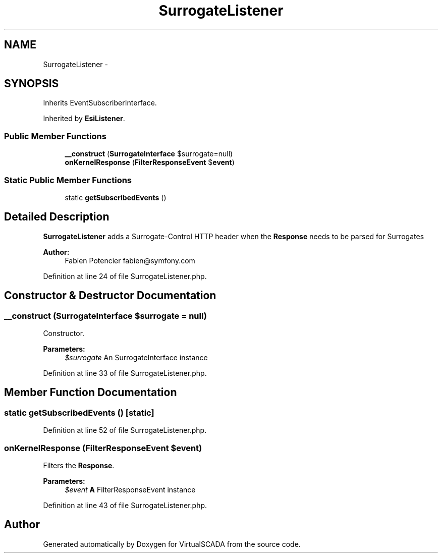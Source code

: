 .TH "SurrogateListener" 3 "Tue Apr 14 2015" "Version 1.0" "VirtualSCADA" \" -*- nroff -*-
.ad l
.nh
.SH NAME
SurrogateListener \- 
.SH SYNOPSIS
.br
.PP
.PP
Inherits EventSubscriberInterface\&.
.PP
Inherited by \fBEsiListener\fP\&.
.SS "Public Member Functions"

.in +1c
.ti -1c
.RI "\fB__construct\fP (\fBSurrogateInterface\fP $surrogate=null)"
.br
.ti -1c
.RI "\fBonKernelResponse\fP (\fBFilterResponseEvent\fP $\fBevent\fP)"
.br
.in -1c
.SS "Static Public Member Functions"

.in +1c
.ti -1c
.RI "static \fBgetSubscribedEvents\fP ()"
.br
.in -1c
.SH "Detailed Description"
.PP 
\fBSurrogateListener\fP adds a Surrogate-Control HTTP header when the \fBResponse\fP needs to be parsed for Surrogates
.PP
\fBAuthor:\fP
.RS 4
Fabien Potencier fabien@symfony.com 
.RE
.PP

.PP
Definition at line 24 of file SurrogateListener\&.php\&.
.SH "Constructor & Destructor Documentation"
.PP 
.SS "__construct (\fBSurrogateInterface\fP $surrogate = \fCnull\fP)"
Constructor\&.
.PP
\fBParameters:\fP
.RS 4
\fI$surrogate\fP An SurrogateInterface instance 
.RE
.PP

.PP
Definition at line 33 of file SurrogateListener\&.php\&.
.SH "Member Function Documentation"
.PP 
.SS "static getSubscribedEvents ()\fC [static]\fP"

.PP
Definition at line 52 of file SurrogateListener\&.php\&.
.SS "onKernelResponse (\fBFilterResponseEvent\fP $event)"
Filters the \fBResponse\fP\&.
.PP
\fBParameters:\fP
.RS 4
\fI$event\fP \fBA\fP FilterResponseEvent instance 
.RE
.PP

.PP
Definition at line 43 of file SurrogateListener\&.php\&.

.SH "Author"
.PP 
Generated automatically by Doxygen for VirtualSCADA from the source code\&.
